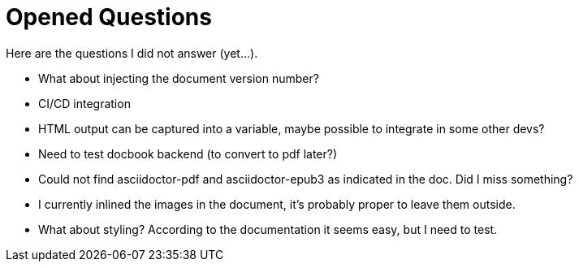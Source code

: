 = Opened Questions

Here are the questions I did not answer (yet...).

* What about injecting the document version number?
* CI/CD integration
* HTML output can be captured into a variable, maybe possible to integrate in some other devs?
* Need to test docbook backend (to convert to pdf later?)
* Could not find asciidoctor-pdf and asciidoctor-epub3 as indicated in the doc. Did I miss something?
* I currently inlined the images in the document, it's probably proper to leave them outside.
* What about styling? According to the documentation it seems easy, but I need to test.
